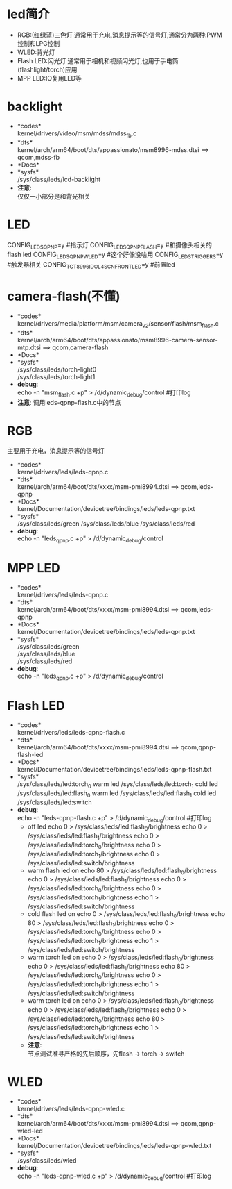 * led简介
  + RGB:(红绿蓝)三色灯
    通常用于充电,消息提示等的信号灯,通常分为两种:PWM控制和LPG控制
  + WLED:背光灯
  + Flash LED:闪光灯
    通常用于相机和视频闪光灯,也用于手电筒(flashlight/torch)应用
  + MPP LED:IO复用LED等
* backlight
 + *codes*\\
   kernel/drivers/video/msm/mdss/mdss_fb.c\\
 + *dts*\\
   kernel/arch/arm64/boot/dts/appassionato/msm8996-mdss.dtsi ==> qcom,mdss-fb\\
 + *Docs*\\
 + *sysfs*\\
   /sys/class/leds/lcd-backlight\\
 + *注意*:\\
   仅仅一小部分是和背光相关\\
* LED
  CONFIG_LEDS_QPNP=y       #指示灯
  CONFIG_LEDS_QPNP_FLASH=y #和摄像头相关的flash led
  CONFIG_LEDS_QPNP_WLED=y  #这个好像没啥用
  CONFIG_LEDS_TRIGGERS=y   #触发器相关
  CONFIG_TCT_8996_IDOL4SCN_FRONT_LED=y #前置led
* camera-flash(不懂)
  + *codes*\\
    kernel/drivers/media/platform/msm/camera_v2/sensor/flash/msm_flash.c\\
  + *dts*\\
    kernel/arch/arm64/boot/dts/appassionato/msm8996-camera-sensor-mtp.dtsi ==> qcom,camera-flash\\
  + *Docs*\\
  + *sysfs*\\
    /sys/class/leds/torch-light0\\
    /sys/class/leds/torch-light1\\
  + *debug*:\\
    echo -n "msm_flash.c +p" > /d/dynamic_debug/control  #打印log
  + *注意*:
    调用leds-qpnp-flash.c中的节点
* RGB
  主要用于充电，消息提示等的信号灯
  + *codes*\\
    kernel/drivers/leds/leds-qpnp.c
  + *dts*\\
    kernel/arch/arm64/boot/dts/xxxx/msm-pmi8994.dtsi ==> qcom,leds-qpnp
  + *Docs*\\
    kernel/Documentation/devicetree/bindings/leds/leds-qpnp.txt\\
  + *sysfs*\\
    /sys/class/leds/green
    /sys/class/leds/blue
    /sys/class/leds/red
  + *debug*:\\
    echo -n "leds_qpnp.c +p" > /d/dynamic_debug/control
* MPP LED
  + *codes*\\
    kernel/drivers/leds/leds-qpnp.c
  + *dts*\\
    kernel/arch/arm64/boot/dts/xxxx/msm-pmi8994.dtsi ==> qcom,leds-qpnp
  + *Docs*\\
    kernel/Documentation/devicetree/bindings/leds/leds-qpnp.txt\\
  + *sysfs*\\
    /sys/class/leds/green\\
    /sys/class/leds/blue\\
    /sys/class/leds/red\\
  + *debug*:\\
    echo -n "leds_qpnp.c +p" > /d/dynamic_debug/control
* Flash LED
  + *codes*\\
    kernel/drivers/leds/leds-qpnp-flash.c\\
  + *dts*\\
    kernel/arch/arm64/boot/dts/xxxx/msm-pmi8994.dtsi ==> qcom,qpnp-flash-led\\
  + *Docs*\\
    kernel/Documentation/devicetree/bindings/leds/leds-qpnp-flash.txt
  + *sysfs*\\
    /sys/class/leds/led:torch_0   warm led
    /sys/class/leds/led:torch_1   cold led
    /sys/class/leds/led:flash_0   warm led
    /sys/class/leds/led:flash_1   cold led
    /sys/class/leds/led:switch
  + *debug*:\\
    echo -n "leds-qpnp-flash.c +p" > /d/dynamic_debug/control  #打印log
    + off led
      echo 0 > /sys/class/leds/led:flash_0/brightness
      echo 0 > /sys/class/leds/led:flash_1/brightness
      echo 0 > /sys/class/leds/led:torch_0/brightness
      echo 0 > /sys/class/leds/led:torch_1/brightness
      echo 0 > /sys/class/leds/led:switch/brightness
    + warm flash led on
      echo 80 > /sys/class/leds/led:flash_0/brightness
      echo 0 > /sys/class/leds/led:flash_1/brightness
      echo 0 > /sys/class/leds/led:torch_0/brightness
      echo 0 > /sys/class/leds/led:torch_1/brightness
      echo 1 > /sys/class/leds/led:switch/brightness
    + cold flash led on
      echo 0 > /sys/class/leds/led:flash_0/brightness
      echo 80 > /sys/class/leds/led:flash_1/brightness
      echo 0 > /sys/class/leds/led:torch_0/brightness
      echo 0 > /sys/class/leds/led:torch_1/brightness
      echo 1 > /sys/class/leds/led:switch/brightness
    + warm torch led on
      echo 0 > /sys/class/leds/led:flash_0/brightness
      echo 0 > /sys/class/leds/led:flash_1/brightness
      echo 80 > /sys/class/leds/led:torch_0/brightness
      echo 0 > /sys/class/leds/led:torch_1/brightness
      echo 1 > /sys/class/leds/led:switch/brightness
    + warm torch led on
      echo 0 > /sys/class/leds/led:flash_0/brightness
      echo 0 > /sys/class/leds/led:flash_1/brightness
      echo 0 > /sys/class/leds/led:torch_0/brightness
      echo 80 > /sys/class/leds/led:torch_1/brightness
      echo 1 > /sys/class/leds/led:switch/brightness
    + *注意*:\\
      节点测试准寻严格的先后顺序，先flash -> torch -> switch\\
* WLED
  + *codes*\\
    kernel/drivers/leds/leds-qpnp-wled.c\\
  + *dts*\\
    kernel/arch/arm64/boot/dts/xxxx/msm-pmi8994.dtsi ==> qcom,qpnp-wled-led\\
  + *Docs*\\
    kernel/Documentation/devicetree/bindings/leds/leds-qpnp-wled.txt
  + *sysfs*\\
    /sys/class/leds/wled
  + *debug*:\\
    echo -n "leds-qpnp-wled.c +p" > /d/dynamic_debug/control  #打印log
